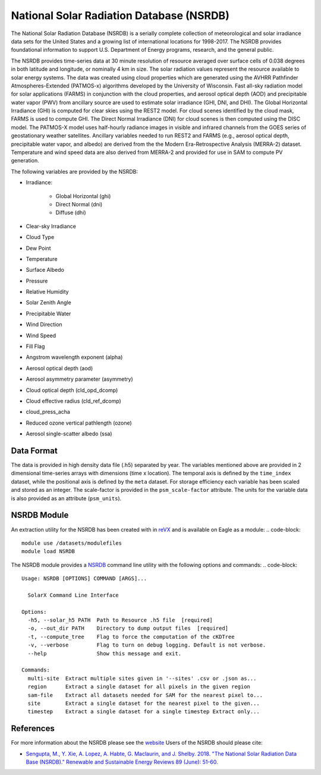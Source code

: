National Solar Radiation Database (NSRDB)
=========================================

The National Solar Radiation Database (NSRDB) is a serially complete collection of meteorological and solar irradiance data sets for the United States and a growing list of international locations for 1998-2017. The NSRDB provides foundational information to support U.S. Department of Energy programs, research, and the general public.

The NSRDB provides time-series data at 30 minute resolution of resource averaged over surface cells of 0.038 degrees in both latitude and longitude, or nominally 4 km in size. The solar radiation values represent the resource available to solar energy systems. The data was created using cloud properties which are generated using the AVHRR Pathfinder Atmospheres-Extended (PATMOS-x) algorithms developed by the University of Wisconsin. Fast all-sky radiation model for solar applications (FARMS) in conjunction with the cloud properties, and aerosol optical depth (AOD) and precipitable water vapor (PWV) from ancillary source are used to estimate solar irradiance (GHI, DNI, and DHI). The Global Horizontal Irradiance (GHI) is computed for clear skies using the REST2 model. For cloud scenes identified by the cloud mask, FARMS is used to compute GHI. The Direct Normal Irradiance (DNI) for cloud scenes is then computed using the DISC model. The PATMOS-X model uses half-hourly radiance images in visible and infrared channels from the GOES series of geostationary weather satellites.  Ancillary variables needed to run REST2 and FARMS (e.g., aerosol optical depth, precipitable water vapor, and albedo) are derived from the the Modern Era-Retrospective Analysis (MERRA-2) dataset. Temperature and wind speed data are also derived from MERRA-2 and provided for use in SAM to compute PV generation.

The following variables are provided by the NSRDB:

- Irradiance:

    - Global Horizontal (ghi)
    - Direct Normal (dni)
    - Diffuse (dhi)

- Clear-sky Irradiance
- Cloud Type
- Dew Point
- Temperature
- Surface Albedo
- Pressure
- Relative Humidity
- Solar Zenith Angle
- Precipitable Water
- Wind Direction
- Wind Speed
- Fill Flag
- Angstrom wavelength exponent (alpha)
- Aerosol optical depth (aod)
- Aerosol asymmetry parameter (asymmetry)
- Cloud optical depth (cld_opd_dcomp)
- Cloud effective radius (cld_ref_dcomp)
- cloud_press_acha
- Reduced ozone vertical pathlength (ozone)
- Aerosol single-scatter albedo (ssa)


Data Format
-----------

The data is provided in high density data file (.h5) separated by year.  The variables mentioned above are provided in 2 dimensional time-series arrays with dimensions (time x location). The temporal axis is defined by the ``time_index`` dataset, while the positional axis is defined by the ``meta`` dataset. For storage efficiency each variable has been scaled and stored as an integer. The scale-factor is provided in the ``psm_scale-factor`` attribute.  The units for the variable data is also provided as an attribute (``psm_units``).

NSRDB Module
------------

An extraction utility for the NSRDB has been created with in `reVX <https://github.com/nrel/reVX>`_ and is available on Eagle as a module:
.. code-block::

    module use /datasets/modulefiles
    module load NSRDB

The NSRDB module provides a `NSRDB <https://nrel.github.io/reVX/reVX/reVX.resource.solar_cli.html#nsrdb>`_ command line utility with the following options and commands:
.. code-block::

    Usage: NSRDB [OPTIONS] COMMAND [ARGS]...

      SolarX Command Line Interface

    Options:
      -h5, --solar_h5 PATH  Path to Resource .h5 file  [required]
      -o, --out_dir PATH    Directory to dump output files  [required]
      -t, --compute_tree    Flag to force the computation of the cKDTree
      -v, --verbose         Flag to turn on debug logging. Default is not verbose.
      --help                Show this message and exit.

    Commands:
      multi-site  Extract multiple sites given in '--sites' .csv or .json as...
      region      Extract a single dataset for all pixels in the given region
      sam-file    Extract all datasets needed for SAM for the nearest pixel to...
      site        Extract a single dataset for the nearest pixel to the given...
      timestep    Extract a single dataset for a single timestep Extract only...

References
----------

For more information about the NSRDB please see the `website <https://nsrdb.nrel.gov/>`_
Users of the NSRDB should please cite:

- `Sengupta, M., Y. Xie, A. Lopez, A. Habte, G. Maclaurin, and J. Shelby. 2018. "The National Solar Radiation Data Base (NSRDB)." Renewable and Sustainable Energy Reviews  89 (June): 51-60. <https://www.sciencedirect.com/science/article/pii/S136403211830087X?via%3Dihub>`_
